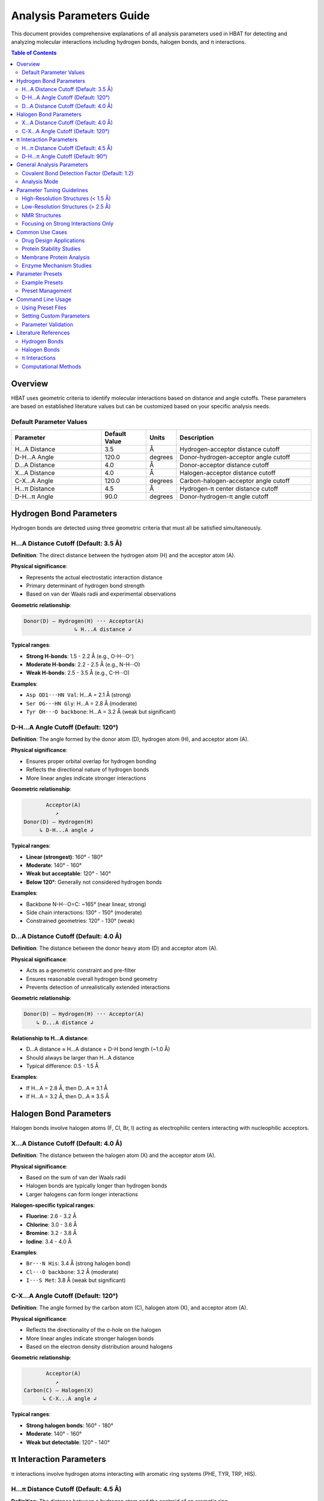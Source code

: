 Analysis Parameters Guide
===============================

This document provides comprehensive explanations of all analysis parameters used in HBAT for detecting and analyzing molecular interactions including hydrogen bonds, halogen bonds, and π interactions.

.. contents:: Table of Contents
   :local:
   :depth: 2

Overview
--------

HBAT uses geometric criteria to identify molecular interactions based on distance and angle cutoffs. These parameters are based on established literature values but can be customized based on your specific analysis needs.

Default Parameter Values
~~~~~~~~~~~~~~~~~~~~~~~~

.. list-table:: 
   :header-rows: 1
   :widths: 30 15 10 45

   * - Parameter
     - Default Value
     - Units
     - Description
   * - H...A Distance
     - 3.5
     - Å
     - Hydrogen-acceptor distance cutoff
   * - D-H...A Angle
     - 120.0
     - degrees
     - Donor-hydrogen-acceptor angle cutoff
   * - D...A Distance
     - 4.0
     - Å
     - Donor-acceptor distance cutoff
   * - X...A Distance
     - 4.0
     - Å
     - Halogen-acceptor distance cutoff
   * - C-X...A Angle
     - 120.0
     - degrees
     - Carbon-halogen-acceptor angle cutoff
   * - H...π Distance
     - 4.5
     - Å
     - Hydrogen-π center distance cutoff
   * - D-H...π Angle
     - 90.0
     - degrees
     - Donor-hydrogen-π angle cutoff

Hydrogen Bond Parameters
------------------------

Hydrogen bonds are detected using three geometric criteria that must all be satisfied simultaneously.

H...A Distance Cutoff (Default: 3.5 Å)
~~~~~~~~~~~~~~~~~~~~~~~~~~~~~~~~~~~~~~~

**Definition**: The direct distance between the hydrogen atom (H) and the acceptor atom (A).

**Physical significance**:

- Represents the actual electrostatic interaction distance
- Primary determinant of hydrogen bond strength
- Based on van der Waals radii and experimental observations

**Geometric relationship**:

.. code-block:: text

   Donor(D) — Hydrogen(H) ··· Acceptor(A)
                   ↳ H...A distance ↲

**Typical ranges**:

- **Strong H-bonds**: 1.5 - 2.2 Å (e.g., O-H···O⁻)
- **Moderate H-bonds**: 2.2 - 2.5 Å (e.g., N-H···O)
- **Weak H-bonds**: 2.5 - 3.5 Å (e.g., C-H···O)

**Examples**:

- ``Asp OD1···HN Val``: H...A = 2.1 Å (strong)
- ``Ser OG···HN Gly``: H...A = 2.8 Å (moderate)
- ``Tyr OH···O backbone``: H...A = 3.2 Å (weak but significant)

D-H...A Angle Cutoff (Default: 120°)
~~~~~~~~~~~~~~~~~~~~~~~~~~~~~~~~~~~~

**Definition**: The angle formed by the donor atom (D), hydrogen atom (H), and acceptor atom (A).

**Physical significance**:

- Ensures proper orbital overlap for hydrogen bonding
- Reflects the directional nature of hydrogen bonds
- More linear angles indicate stronger interactions

**Geometric relationship**:

.. code-block:: text

          Acceptor(A)
             ↗
   Donor(D) — Hydrogen(H)
        ↳ D-H...A angle ↲

**Typical ranges**:

- **Linear (strongest)**: 160° - 180°
- **Moderate**: 140° - 160°
- **Weak but acceptable**: 120° - 140°
- **Below 120°**: Generally not considered hydrogen bonds

**Examples**:

- Backbone N-H···O=C: ~165° (near linear, strong)
- Side chain interactions: 130° - 150° (moderate)
- Constrained geometries: 120° - 130° (weak)

D...A Distance Cutoff (Default: 4.0 Å)
~~~~~~~~~~~~~~~~~~~~~~~~~~~~~~~~~~~~~~

**Definition**: The distance between the donor heavy atom (D) and acceptor atom (A).

**Physical significance**:

- Acts as a geometric constraint and pre-filter
- Ensures reasonable overall hydrogen bond geometry
- Prevents detection of unrealistically extended interactions

**Geometric relationship**:

.. code-block:: text

   Donor(D) — Hydrogen(H) ··· Acceptor(A)
       ↳ D...A distance ↲

**Relationship to H...A distance**:

- D...A distance ≈ H...A distance + D-H bond length (~1.0 Å)
- Should always be larger than H...A distance
- Typical difference: 0.5 - 1.5 Å

**Examples**:

- If H...A = 2.8 Å, then D...A ≈ 3.1 Å
- If H...A = 3.2 Å, then D...A ≈ 3.5 Å

Halogen Bond Parameters
-----------------------

Halogen bonds involve halogen atoms (F, Cl, Br, I) acting as electrophilic centers interacting with nucleophilic acceptors.

X...A Distance Cutoff (Default: 4.0 Å)
~~~~~~~~~~~~~~~~~~~~~~~~~~~~~~~~~~~~~~

**Definition**: The distance between the halogen atom (X) and the acceptor atom (A).

**Physical significance**:

- Based on the sum of van der Waals radii
- Halogen bonds are typically longer than hydrogen bonds
- Larger halogens can form longer interactions

**Halogen-specific typical ranges**:

- **Fluorine**: 2.6 - 3.2 Å
- **Chlorine**: 3.0 - 3.6 Å
- **Bromine**: 3.2 - 3.8 Å
- **Iodine**: 3.4 - 4.0 Å

**Examples**:

- ``Br···N His``: 3.4 Å (strong halogen bond)
- ``Cl···O backbone``: 3.2 Å (moderate)
- ``I···S Met``: 3.8 Å (weak but significant)

C-X...A Angle Cutoff (Default: 120°)
~~~~~~~~~~~~~~~~~~~~~~~~~~~~~~~~~~~~

**Definition**: The angle formed by the carbon atom (C), halogen atom (X), and acceptor atom (A).

**Physical significance**:

- Reflects the directionality of the σ-hole on the halogen
- More linear angles indicate stronger halogen bonds
- Based on the electron density distribution around halogens

**Geometric relationship**:

.. code-block:: text

          Acceptor(A)
             ↗
   Carbon(C) — Halogen(X)
         ↳ C-X...A angle ↲

**Typical ranges**:

- **Strong halogen bonds**: 160° - 180°
- **Moderate**: 140° - 160°
- **Weak but detectable**: 120° - 140°

π Interaction Parameters
------------------------

π interactions involve hydrogen atoms interacting with aromatic ring systems (PHE, TYR, TRP, HIS).

H...π Distance Cutoff (Default: 4.5 Å)
~~~~~~~~~~~~~~~~~~~~~~~~~~~~~~~~~~~~~~

**Definition**: The distance between a hydrogen atom and the centroid of an aromatic ring.

**Physical significance**:

- Represents the interaction between H and the π electron cloud
- Generally longer than conventional hydrogen bonds
- Includes both direct H...π and edge-to-face interactions

**Ring centroid calculation**:

- Average position of aromatic carbon atoms
- Represents the center of electron density

**Typical ranges**:

- **Strong π interactions**: 2.4 - 3.2 Å
- **Moderate**: 3.2 - 4.0 Å
- **Weak**: 4.0 - 4.5 Å

**Examples**:

- ``Arg NH···π Phe``: 3.1 Å (cation-π interaction)
- ``backbone NH···π Trp``: 3.6 Å (moderate)
- ``side chain OH···π Tyr``: 4.2 Å (weak)

D-H...π Angle Cutoff (Default: 90°)
~~~~~~~~~~~~~~~~~~~~~~~~~~~~~~~~~~~

**Definition**: The angle between the D-H bond vector and the vector from H to the π centroid.

**Physical significance**:

- Different from other angle definitions (measures approach angle)
- Smaller angles indicate more perpendicular approach to ring
- Reflects optimal orbital overlap with π system

**Geometric relationship**:

.. code-block:: text

       π Ring Centroid
            ↑
            |
   Donor(D) — Hydrogen(H)
        ↳ D-H...π angle ↲

**Angle interpretation**:

- **0° - 30°**: Perpendicular approach (optimal)
- **30° - 60°**: Good π interaction geometry
- **60° - 90°**: Acceptable but weaker
- **> 90°**: Generally not considered π interactions

General Analysis Parameters
----------------------------

Covalent Bond Detection Factor (Default: 1.2)
~~~~~~~~~~~~~~~~~~~~~~~~~~~~~~~~~~~~~~~~~~~~~

**Definition**: Multiplier applied to covalent radii for bond detection.

**Purpose**:

- Distinguishes between covalent bonds and non-covalent interactions
- Accounts for thermal motion and structural flexibility
- Prevents false positive interactions between bonded atoms

**Calculation**:

.. code-block:: text

   Covalent cutoff = (radius₁ + radius₂) × factor

**Typical values**:

- **1.0**: Strict covalent bond detection
- **1.2** (default): Standard with some flexibility
- **1.5**: More permissive for low-resolution structures

Analysis Mode
~~~~~~~~~~~~~

**Complete mode** (default):

- Analyzes all possible donor-acceptor pairs
- Includes inter-residue and intra-residue interactions
- Comprehensive analysis suitable for most applications

**Local mode**:

- Only analyzes intra-residue interactions
- Faster computation for large structures
- Useful for studying local structural effects

Parameter Tuning Guidelines
----------------------------

High-Resolution Structures (< 1.5 Å)
~~~~~~~~~~~~~~~~~~~~~~~~~~~~~~~~~~~~

**Recommended adjustments**:

- H...A distance: 3.2 Å (stricter)
- D-H...A angle: 130° (more stringent)
- D...A distance: 3.7 Å (tighter constraint)

**Rationale**: High-resolution data allows for more precise geometric criteria.

Low-Resolution Structures (> 2.5 Å)
~~~~~~~~~~~~~~~~~~~~~~~~~~~~~~~~~~~

**Recommended adjustments**:

- H...A distance: 3.8 Å (more permissive)
- D-H...A angle: 110° (more tolerant)
- D...A distance: 4.3 Å (looser constraint)

**Rationale**: Coordinate uncertainty requires more tolerant criteria.

NMR Structures
~~~~~~~~~~~~~~

**Recommended adjustments**:

- All distance cutoffs: +0.2 Å
- All angle cutoffs: -10°
- Consider ensemble averaging

**Rationale**: NMR structures have inherent flexibility and coordinate uncertainty.

Focusing on Strong Interactions Only
~~~~~~~~~~~~~~~~~~~~~~~~~~~~~~~~~~~~

**Recommended adjustments**:

- H...A distance: 2.8 Å
- D-H...A angle: 140°
- X...A distance: 3.5 Å

**Rationale**: Identifies only the most significant interactions.

Common Use Cases
----------------

Drug Design Applications
~~~~~~~~~~~~~~~~~~~~~~~~

**Parameters**:

- Standard defaults with H...A ≤ 3.2 Å
- Include halogen bonds (important for drug interactions)
- Consider π interactions for aromatic compounds

**Focus**: Protein-ligand interfaces, binding site analysis

Protein Stability Studies
~~~~~~~~~~~~~~~~~~~~~~~~~

**Parameters**:

- Complete mode with standard defaults
- Include all interaction types
- Consider cooperativity chains

**Focus**: Secondary structure stabilization, fold stability

Membrane Protein Analysis
~~~~~~~~~~~~~~~~~~~~~~~~~

**Parameters**:

- Slightly more permissive due to lower resolution
- H...A distance: 3.7 Å
- Include π interactions (common in membrane environments)

**Focus**: Transmembrane regions, lipid-protein interactions

Enzyme Mechanism Studies
~~~~~~~~~~~~~~~~~~~~~~~~

**Parameters**:

- Strict criteria for active site (H...A ≤ 3.0 Å)
- Standard criteria for overall structure
- Focus on cooperativity chains

**Focus**: Catalytic residues, substrate binding

Parameter Presets
-----------------

HBAT provides example parameter presets for common analysis scenarios, as well as the ability to save and load custom presets.

Example Presets
~~~~~~~~~~~~~~~

The ``example_presets/`` folder contains predefined parameter sets optimized for different structure types and analysis goals:

.. list-table::
   :header-rows: 1
   :widths: 30 35 35

   * - Preset File
     - Description
     - Use Case
   * - 🔬 **high_resolution.hbat**
     - Strict criteria for high-quality structures
     - X-ray structures with excellent resolution (< 1.5Å)
   * - ⚙️ **standard_resolution.hbat**
     - Default HBAT parameters
     - Most protein crystal structures (1.5-2.5Å)
   * - 📐 **low_resolution.hbat**
     - More permissive criteria
     - Lower resolution structures (> 2.5Å)
   * - 🧬 **nmr_structures.hbat**
     - Accounts for structural flexibility
     - Solution NMR structures
   * - 💪 **strong_interactions_only.hbat**
     - Very strict criteria
     - Focus on the strongest interactions
   * - 💊 **drug_design_strict.hbat**
     - Optimized for protein-ligand analysis
     - Drug discovery applications
   * - 🧱 **membrane_proteins.hbat**
     - Adapted for membrane environments
     - Transmembrane proteins
   * - 🌐 **weak_interactions_permissive.hbat**
     - Captures weak but significant interactions
     - Comprehensive interaction analysis

Preset Management
~~~~~~~~~~~~~~~~~

Loading Example Presets
^^^^^^^^^^^^^^^^^^^^^^^

1. Click "Load Preset..." button in the GUI
2. Navigate to the ``example_presets/`` folder (opens by default)
3. Select the appropriate ``.hbat`` preset file
4. Parameters are automatically applied

Saving Custom Presets
^^^^^^^^^^^^^^^^^^^^^

1. Configure your desired parameters in the GUI
2. Click "Save Preset..." button
3. Choose filename and location
4. The preset is saved as a ``.hbat`` file

Using Presets
^^^^^^^^^^^^^

.. code-block:: bash

   # Example: Load a preset and analyze
   # 1. Open HBAT GUI
   # 2. Load preset: example_presets/drug_design_strict.hbat
   # 3. Load PDB file and run analysis

Preset File Format
^^^^^^^^^^^^^^^^^^

HBAT presets are saved as JSON files with the following structure:

.. code-block:: json

   {
     "format_version": "1.0",
     "application": "HBAT",
     "created": "2024-01-15T10:30:00.000000",
     "description": "Custom preset description",
     "parameters": {
       "hydrogen_bonds": {
         "h_a_distance_cutoff": 3.5,
         "dha_angle_cutoff": 120.0,
         "d_a_distance_cutoff": 4.0
       },
       "halogen_bonds": {
         "x_a_distance_cutoff": 4.0,
         "cxa_angle_cutoff": 120.0
       },
       "pi_interactions": {
         "h_pi_distance_cutoff": 4.5,
         "dh_pi_angle_cutoff": 90.0
       },
       "general": {
         "covalent_cutoff_factor": 1.2,
         "analysis_mode": "complete"
       }
     }
   }

Preset Storage Locations
^^^^^^^^^^^^^^^^^^^^^^^^

**Example Presets** (built-in):

- Located in ``example_presets/`` folder within the HBAT installation
- Read-only preset files optimized for common scenarios

**Custom Presets** (user-created):

- **Windows**: ``%USERPROFILE%\.hbat\presets\``
- **macOS/Linux**: ``~/.hbat/presets/``
- Created when you save custom parameter configurations

Command Line Usage
------------------

Using Preset Files
~~~~~~~~~~~~~~~~~~

.. code-block:: bash

   # List all available presets
   hbat --list-presets

   # Use a specific preset
   hbat protein.pdb --preset high_resolution
   hbat protein.pdb --preset drug_design_strict
   hbat protein.pdb --preset membrane_proteins

   # Use preset with custom overrides
   hbat protein.pdb --preset standard_resolution --hb-distance 3.2
   hbat protein.pdb --preset nmr_structures --hb-angle 110 --da-distance 4.3

   # Use custom preset file (full path)
   hbat protein.pdb --preset /path/to/my_custom.hbat

   # Use preset from current directory
   hbat protein.pdb --preset my_custom.hbat

**Preset Resolution Order**:

1. If the preset name is an absolute path and exists, use it directly
2. If the preset name is a relative path and exists, use it from current directory
3. Look for the preset in the ``example_presets/`` directory (with or without ``.hbat`` extension)
4. If not found, display an error and list available presets

**Parameter Override Behavior**:

- When using ``--preset``, the preset parameters are loaded first
- Any additional CLI parameters will override the corresponding preset values
- Only explicitly provided CLI parameters override preset values (not defaults)

Setting Custom Parameters
~~~~~~~~~~~~~~~~~~~~~~~~~

.. code-block:: bash

   # Strict hydrogen bond detection
   hbat protein.pdb --hb-distance 3.2 --hb-angle 130 --da-distance 3.7

   # Include weak interactions
   hbat protein.pdb --hb-distance 3.8 --hb-angle 110 --da-distance 4.3

   # Focus on strong halogen bonds
   hbat protein.pdb --xb-distance 3.5 --xb-angle 140

   # Comprehensive π interaction analysis
   hbat protein.pdb --pi-distance 5.0 --pi-angle 100

Parameter Validation
~~~~~~~~~~~~~~~~~~~~

HBAT automatically validates parameter ranges:

- **Distance parameters**: 0.1 - 10.0 Å
- **Angle parameters**: 0.0 - 180.0°
- **Covalent factor**: 0.5 - 3.0

Literature References
---------------------

Hydrogen Bonds
~~~~~~~~~~~~~~

- Jeffrey, G.A. "An Introduction to Hydrogen Bonding" (1997)
- Steiner, T. "The Hydrogen Bond in the Solid State" Angew. Chem. Int. Ed. 41, 48-76 (2002)
- Donohue, J. "Selected Topics in Hydrogen Bonding" (1968)

Halogen Bonds
~~~~~~~~~~~~~

- Metrangolo, P. et al. "Halogen Bonding: Fundamentals and Applications" (2008)
- Cavallo, G. et al. "The Halogen Bond" Chem. Rev. 116, 2478-2601 (2016)

π Interactions
~~~~~~~~~~~~~~

- Meyer, E.A. et al. "Interactions with Aromatic Rings in Chemical and Biological Recognition" Angew. Chem. Int. Ed. 42, 1210-1250 (2003)
- Salonen, L.M. et al. "Aromatic Rings in Chemical and Biological Recognition" Angew. Chem. Int. Ed. 50, 4808-4842 (2011)

Computational Methods
~~~~~~~~~~~~~~~~~~~~~

- McDonald, I.K. & Thornton, J.M. "Satisfying Hydrogen Bonding Potential in Proteins" J. Mol. Biol. 238, 777-793 (1994)
- Hubbard, R.E. & Haider, M.K. "Hydrogen Bonds in Proteins" (2001)

----

For questions about parameter selection or custom analysis requirements, please refer to the HBAT documentation or open an issue on the GitHub repository.